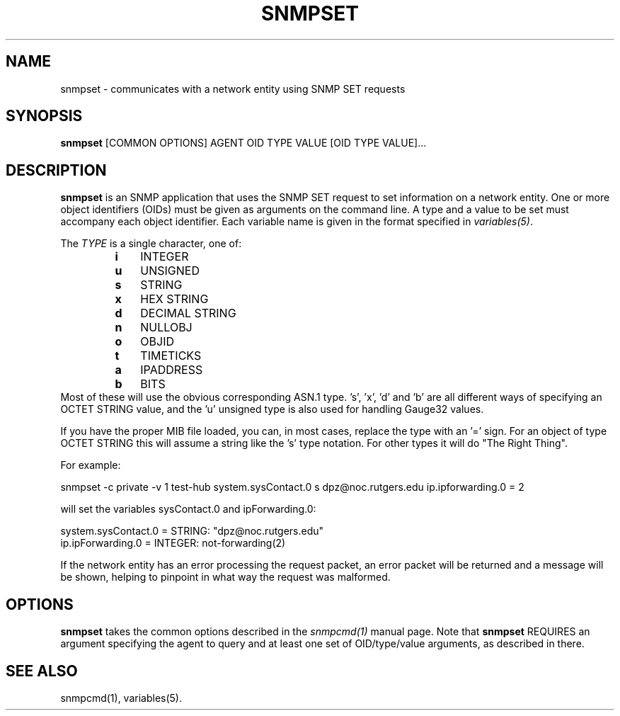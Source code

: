.\" -*- nroff -*-
.\" Portions of this file are subject to the following copyright.  See
.\" the Net-SNMP COPYING file for more details and other copyrights
.\" that may apply:
.\" /***********************************************************
.\" 	Copyright 1988, 1989 by Carnegie Mellon University
.\" 
.\"                       All Rights Reserved
.\" 
.\" Permission to use, copy, modify, and distribute this software and its 
.\" documentation for any purpose and without fee is hereby granted, 
.\" provided that the above copyright notice appear in all copies and that
.\" both that copyright notice and this permission notice appear in 
.\" supporting documentation, and that the name of CMU not be
.\" used in advertising or publicity pertaining to distribution of the
.\" software without specific, written prior permission.  
.\" 
.\" CMU DISCLAIMS ALL WARRANTIES WITH REGARD TO THIS SOFTWARE, INCLUDING
.\" ALL IMPLIED WARRANTIES OF MERCHANTABILITY AND FITNESS, IN NO EVENT SHALL
.\" CMU BE LIABLE FOR ANY SPECIAL, INDIRECT OR CONSEQUENTIAL DAMAGES OR
.\" ANY DAMAGES WHATSOEVER RESULTING FROM LOSS OF USE, DATA OR PROFITS,
.\" WHETHER IN AN ACTION OF CONTRACT, NEGLIGENCE OR OTHER TORTIOUS ACTION,
.\" ARISING OUT OF OR IN CONNECTION WITH THE USE OR PERFORMANCE OF THIS
.\" SOFTWARE.
.\" ******************************************************************/
.TH SNMPSET 1 "19 Jun 2003" V5.7.3 "Net-SNMP"
.SH NAME
snmpset - communicates with a network entity using SNMP SET requests
.SH SYNOPSIS
.B snmpset
[COMMON OPTIONS] AGENT OID TYPE VALUE [OID TYPE VALUE]...
.SH DESCRIPTION
.B snmpset
is an SNMP application that uses the SNMP SET request to set
information on a network entity.  One or more object identifiers
(OIDs) must be given as arguments on the command line.  A type and a
value to be set must accompany each object identifier.  Each variable
name is given in the format specified in
.IR variables(5) .
.PP
The
.I TYPE
is a single character, one of:
.RS
.PD 0
.TP 3
.B i
INTEGER
.TP 3
.B u
UNSIGNED
.TP 3
.B s
STRING
.TP 3
.B x
HEX STRING
.TP 3
.B d
DECIMAL STRING
.TP 3
.B n
NULLOBJ
.TP 3
.B o
OBJID
.TP 3
.B t
TIMETICKS
.TP 3
.B a
IPADDRESS
.TP 3
.B b
BITS
.PD
.RE
Most of these will use the obvious corresponding ASN.1 type.
\&'s', 'x', 'd' and 'b' are all different ways of specifying an OCTET STRING
value, and the 'u' unsigned type is also used for handling Gauge32 values.
.PP
If you have the proper MIB file loaded, you can, in most cases, replace the
type with an '=' sign. For an object of type OCTET STRING this will assume
a string like the 's' type notation. For other types it will do "The
Right Thing".
.PP
For example:
.PP
snmpset \-c private \-v 1 test\-hub system.sysContact.0 s dpz@noc.rutgers.edu ip.ipforwarding.0 = 2
.PP
will set the variables sysContact.0 and ipForwarding.0:
.PP
system.sysContact.0 = STRING: "dpz@noc.rutgers.edu"
.br
ip.ipForwarding.0 = INTEGER: not\-forwarding(2)
.PP
If the network entity has an error processing the request packet, an
error packet will be returned and a message will be shown, helping to
pinpoint in what way the request was malformed.
.SH OPTIONS
.B snmpset
takes the common options described in the
.I snmpcmd(1)
manual page.
Note that
.B snmpset
REQUIRES  an argument specifying the agent to query
and at least one set of OID/type/value arguments, as described in there.
.SH "SEE ALSO"
snmpcmd(1), variables(5).
